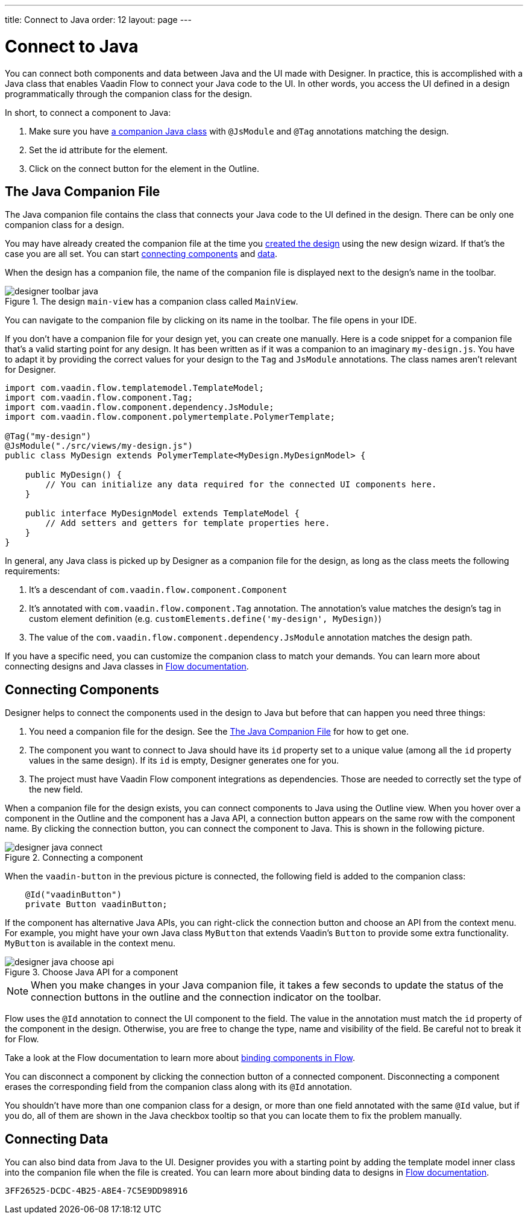 ---
title: Connect to Java
order: 12
layout: page
---

[[designer.java]]
= Connect to Java

You can connect both components and data between Java and the UI made with Designer.
In practice, this is accomplished with a Java class that enables Vaadin Flow to connect your Java code to the UI.
In other words, you access the UI defined in a design programmatically through the companion class for the design.

In short, to connect a component to Java:

. Make sure you have <<figure.designer.java.connectedmultiplecompanionfiles, a companion Java class>> with [classname]`@JsModule` and [classname]`@Tag` annotations matching the design.
. Set the [literal]#id# attribute for the element.
. Click on the [guilabel]#connect# button for the element in the Outline.

[[designer.java.companion]]
== The Java Companion File

The Java companion file contains the class that connects your Java code to the UI defined in the design.
There can be only one companion class for a design.

You may have already created the companion file at the time you <<../getting-started/build-your-main-view#, created the design>>
using the new design wizard.
If that's the case you are all set.
You can start <<designer.java.components, connecting components>> and <<designer.java.data, data>>.

When the design has a companion file, the name of the companion file is displayed next to the design's name in the toolbar.

[[figure.designer.java.connectedmultiplecompanionfiles]]
.The design `main-view` has a companion class called `MainView`.
image::images/designer-toolbar-java.png[]

You can navigate to the companion file by clicking on its name in the toolbar.
The file opens in your IDE.

If you don't have a companion file for your design yet, you can create one manually.
Here is a code snippet for a companion file that's a valid starting point for any design.
It has been written as if it was a companion to an imaginary [filename]`my-design.js`.
You have to adapt it by providing the correct values for your design to the [classname]`Tag` and
[classname]`JsModule` annotations.
The class names aren't relevant for Designer.

[source,java]
----
import com.vaadin.flow.templatemodel.TemplateModel;
import com.vaadin.flow.component.Tag;
import com.vaadin.flow.component.dependency.JsModule;
import com.vaadin.flow.component.polymertemplate.PolymerTemplate;

@Tag("my-design")
@JsModule("./src/views/my-design.js")
public class MyDesign extends PolymerTemplate<MyDesign.MyDesignModel> {

    public MyDesign() {
        // You can initialize any data required for the connected UI components here.
    }

    public interface MyDesignModel extends TemplateModel {
        // Add setters and getters for template properties here.
    }
}
----

In general, any Java class is picked up by Designer as a companion file for the design, as
long as the class meets the following requirements:

. It's a descendant of [classname]`com.vaadin.flow.component.Component`
. It's annotated with
[classname]`com.vaadin.flow.component.Tag` annotation. The annotation's value matches the design's
tag in custom element definition (e.g. `customElements.define('my-design', MyDesign)`)
. The value of the [classname]`com.vaadin.flow.component.dependency.JsModule` annotation matches the design path.

If you have a specific need, you can customize the
companion class to match your demands.
You can learn more about connecting designs and Java classes in
<<{articles}/create-ui/templates/basic#, Flow documentation>>.

[[designer.java.components]]
== Connecting Components

Designer helps to connect the components used in the design to Java but before
that can happen you need three things:

. You need a companion file for the design.
See the <<designer.java.companion>> for how to get one.
. The component you want to connect to Java should have its [classname]`id` property set to a unique value (among all the
[classname]`id` property values in the same design). If its [classname]`id` is empty, Designer generates one for you.
. The project must have Vaadin Flow component integrations as dependencies. Those are needed to correctly set the type of the new field.

When a companion file for the design exists, you can connect components to Java using the [guilabel]#Outline# view.
When you hover over a component in the Outline and the component has a Java API, a connection button appears on the same row with the component name.
By clicking the connection button, you can connect the component to Java.
This is shown in the following picture.

[[figure.designer.java.add]]
.Connecting a component
image::images/designer-java-connect.png[]

When the [classname]`vaadin-button` in the previous picture is connected, the following field is added to the companion class:

[source,java]
----
    @Id("vaadinButton")
    private Button vaadinButton;
----

If the component has alternative Java APIs, you can right-click the connection button and choose an API from the context menu.
For example, you might have your own Java class [classname]`MyButton` that extends Vaadin's [classname]`Button` to provide some extra functionality. [classname]`MyButton` is available in the context menu.

[[figure.designer.java.choose.api]]
.Choose Java API for a component
image::images/designer-java-choose-api.png[]

NOTE: When you make changes in your Java companion file, it takes a few seconds to update the status of the connection buttons in the outline and the connection indicator on the toolbar.

Flow uses the [classname]`@Id` annotation to connect the UI component to the field.
The value in the annotation must match the [classname]`id` property of the component in the design.
Otherwise, you are free to change the type, name and visibility of the field.
Be careful not to break it for Flow.

Take a look at the Flow documentation to learn more about <<{articles}/create-ui/templates/components#, binding components in Flow>>.

You can disconnect a component by clicking the connection button of a connected component.
Disconnecting a component erases the corresponding field from the companion class along with its [classname]`@Id` annotation.

You shouldn't have more than one companion class for a design, or more than one field annotated with the same [classname]`@Id` value, but if you do, all of them are shown in the Java checkbox tooltip so that you can locate them to fix the problem manually.

[[designer.java.data]]
== Connecting Data

You can also bind data from Java to the UI.
Designer provides you with a starting point by adding the template model inner class into the companion file when the file is created.
You can learn more about binding data to designs in <<{articles}/create-ui/templates/components#, Flow documentation>>.


[discussion-id]`3FF26525-DCDC-4B25-A8E4-7C5E9DD98916`
